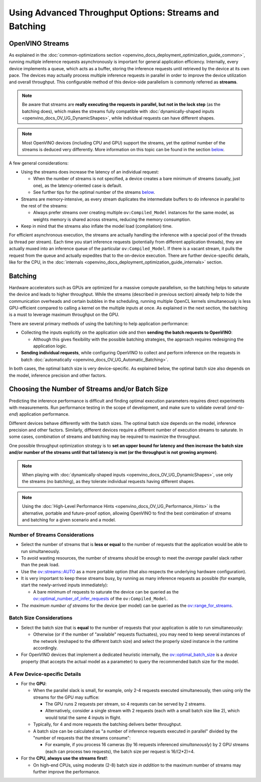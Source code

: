 .. {#openvino_docs_deployment_optimization_guide_tput_advanced}

Using Advanced Throughput Options: Streams and Batching
=======================================================


.. meta::
   :description: With OpenVINO streams a device may handle processing multiple 
                 inference requests and the batching helps to saturate the 
                 device and leads to higher throughput.


OpenVINO Streams
####################

As explained in the :doc:`common-optimizations section <openvino_docs_deployment_optimization_guide_common>`, running multiple inference requests asynchronously is important for general application efficiency.
Internally, every device implements a queue, which acts as a buffer, storing the inference requests until retrieved by the device at its own pace. 
The devices may actually process multiple inference requests in parallel in order to improve the device utilization and overall throughput.
This configurable method of this device-side parallelism is commonly referred as **streams**.

.. note::

   Be aware that streams are **really executing the requests in parallel, but not in the lock step** (as the batching does), which makes the streams fully compatible with :doc:`dynamically-shaped inputs <openvino_docs_OV_UG_DynamicShapes>`, while individual requests can have different shapes.

.. note::

   Most OpenVINO devices (including CPU and GPU) support the streams, yet the *optimal* number of the streams is deduced very differently. More information on this topic can be found in the section `below <#number-of-streams-considerations>`__.

A few general considerations:

* Using the streams does increase the latency of an individual request:

  * When the number of streams is not specified, a device creates a bare minimum of streams (usually, just one), as the latency-oriented case is default.
  * See further tips for the optimal number of the streams `below <#choosing-the-number-of-streams-and-or-batch-size>`__.

* Streams are memory-intensive, as every stream duplicates the intermediate buffers to do inference in parallel to the rest of the streams:

  * Always prefer streams over creating multiple ``ov:Compiled_Model`` instances for the same model, as weights memory is shared across streams, reducing the memory consumption.

* Keep in mind that the streams also inflate the model load (compilation) time.

For efficient asynchronous execution, the streams are actually handling the inference with a special pool of the threads (a thread per stream).
Each time you start inference requests (potentially from different application threads), they are actually muxed into an inference queue of the particular ``ov:Compiled_Model``. 
If there is a vacant stream, it pulls the request from the queue and actually expedites that to the on-device execution.
There are further device-specific details, like for the CPU, in the :doc:`internals <openvino_docs_deployment_optimization_guide_internals>` section.

Batching
####################

Hardware accelerators such as GPUs are optimized for a massive compute parallelism, so the batching helps to saturate the device and leads to higher throughput.
While the streams (described in previous section) already help to hide the communication overheads and certain bubbles in the scheduling, running multiple OpenCL kernels simultaneously is less GPU-efficient compared to calling a kernel on the multiple inputs at once.
As explained in the next section, the batching is a must to leverage maximum throughput on the GPU.

There are several primary methods of using the batching to help application performance:

* Collecting the inputs explicitly on the application side and then **sending the batch requests to OpenVINO**:

  * Although this gives flexibility with the possible batching strategies, the approach requires redesigning the application logic.

* **Sending individual requests**, while configuring OpenVINO to collect and perform inference on the requests in batch :doc:`automatically <openvino_docs_OV_UG_Automatic_Batching>`.

In both cases, the optimal batch size is very device-specific. As explained below, the optimal batch size also depends on the model, inference precision and other factors.


Choosing the Number of Streams and/or Batch Size
################################################

Predicting the inference performance is difficult and finding optimal execution parameters requires direct experiments with measurements.
Run performance testing in the scope of development, and make sure to validate overall (*end-to-end*) application performance.

Different devices behave differently with the batch sizes. The optimal batch size depends on the model, inference precision and other factors.
Similarly, different devices require a different number of execution streams to saturate.
In some cases, combination of streams and batching may be required to maximize the throughput.

One possible throughput optimization strategy is to **set an upper bound for latency and then increase the batch size and/or number of the streams until that tail latency is met (or the throughput is not growing anymore)**.

.. note::

   When playing with :doc:`dynamically-shaped inputs <openvino_docs_OV_UG_DynamicShapes>`, use only the streams (no batching), as they tolerate individual requests having different shapes.

.. note::

   Using the :doc:`High-Level Performance Hints <openvino_docs_OV_UG_Performance_Hints>` is the alternative, portable and future-proof option, allowing OpenVINO to find the best combination of streams and batching for a given scenario and a model. 

Number of Streams Considerations
++++++++++++++++++++++++++++++++

* Select the number of streams that is **less or equal** to the number of requests that the application would be able to run simultaneously.
* To avoid wasting resources, the number of streams should be enough to meet the *average* parallel slack rather than the peak load.
* Use the `ov::streams::AUTO <groupov_runtime_cpp_prop_api.html#doxid-group-ov-runtime-cpp-prop-api-1gaddb29425af71fbb6ad3379c59342ff0e>`__ as a more portable option (that also respects the underlying hardware configuration).
* It is very important to keep these streams busy, by running as many inference requests as possible (for example, start the newly-arrived inputs immediately):

  * A bare minimum of requests to saturate the device can be queried as the `ov::optimal_number_of_infer_requests <groupov_runtime_cpp_prop_api.html#doxid-group-ov-runtime-cpp-prop-api-1ga087c6da667f7c3d8374aec5f6cbba027>`__ of the  ``ov:Compiled_Model``.

* *The maximum number of streams* for the device (per model) can be queried as the `ov::range_for_streams <groupov_runtime_cpp_prop_api.html#doxid-group-ov-runtime-cpp-prop-api-1ga8a5d84196f6873729167aa512c34a94a>`__.

Batch Size Considerations
+++++++++++++++++++++++++

* Select the batch size that is **equal** to the number of requests that your application is able to run simultaneously:

  * Otherwise (or if the number of "available" requests fluctuates), you may need to keep several instances of the network (reshaped to the different batch size) and select the properly sized instance in the runtime accordingly.

* For OpenVINO devices that implement a dedicated heuristic internally, the `ov::optimal_batch_size <groupov_runtime_cpp_prop_api.html#doxid-group-ov-runtime-cpp-prop-api-1ga129bad2da2fc2a40a7d746d86fc9c68d>`__ is a *device* property (that accepts the actual model as a parameter) to query the recommended batch size for the model.


A Few Device-specific Details
+++++++++++++++++++++++++++++

* For the **GPU**:

  * When the parallel slack is small, for example, only 2-4 requests executed simultaneously, then using only the streams for the GPU may suffice:

    * The GPU runs 2 requests per stream, so 4 requests can be served by 2 streams.
    * Alternatively, consider a single stream with 2 requests (each with a small batch size like 2), which would total the same 4 inputs in flight.

  * Typically, for 4 and more requests the batching delivers better throughput.
  * A batch size can be calculated as "a number of inference requests executed in parallel" divided by the "number of requests that the streams consume":

    * For example, if you process 16 cameras (by 16 requests inferenced *simultaneously*) by 2 GPU streams (each can process two requests), the batch size per request is 16/(2*2)=4.

* For the **CPU, always use the streams first!**:

  * On high-end CPUs, using moderate (2-8) batch size *in addition* to the maximum number of streams may further improve the performance.


